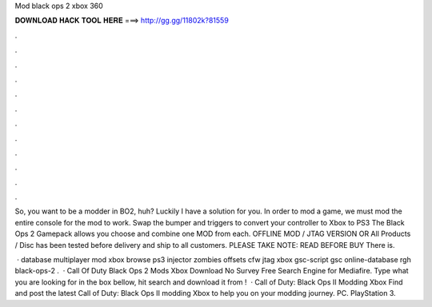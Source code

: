 Mod black ops 2 xbox 360



𝐃𝐎𝐖𝐍𝐋𝐎𝐀𝐃 𝐇𝐀𝐂𝐊 𝐓𝐎𝐎𝐋 𝐇𝐄𝐑𝐄 ===> http://gg.gg/11802k?81559



.



.



.



.



.



.



.



.



.



.



.



.

So, you want to be a modder in BO2, huh? Luckily I have a solution for you. In order to mod a game, we must mod the entire console for the mod to work. Swap the bumper and triggers to convert your controller to Xbox to PS3 The Black Ops 2 Gamepack allows you choose and combine one MOD from each. OFFLINE MOD / JTAG VERSION OR All Products / Disc has been tested before delivery and ship to all customers. PLEASE TAKE NOTE: READ BEFORE BUY There is.

 · database multiplayer mod xbox browse ps3 injector zombies offsets cfw jtag xbox gsc-script gsc online-database rgh black-ops-2 .  · Call Of Duty Black Ops 2 Mods Xbox Download No Survey Free Search Engine for Mediafire. Type what you are looking for in the box bellow, hit search and download it from !  · Call of Duty: Black Ops II Modding Xbox Find and post the latest Call of Duty: Black Ops II modding Xbox to help you on your modding journey. PC. PlayStation 3.
